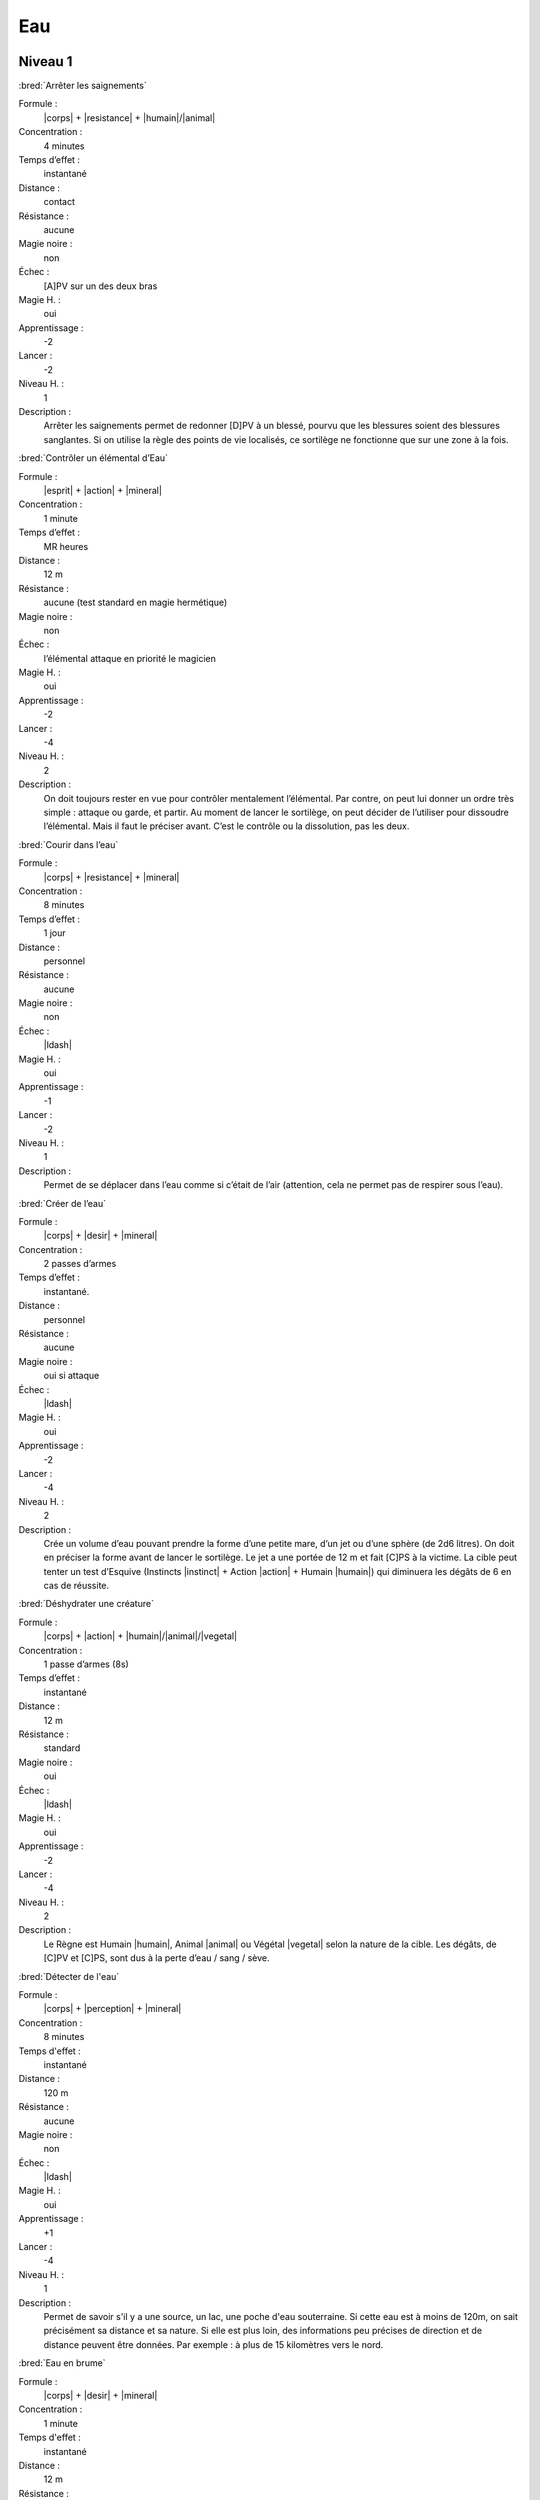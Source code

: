 Eau
===

Niveau 1
--------

:bred:`Arrêter les saignements`

Formule :
    |corps| + |resistance| + |humain|/|animal|
Concentration :
    4 minutes
Temps d’effet : 
    instantané
Distance :
    contact
Résistance :
    aucune
Magie noire :
    non
Échec :
    [A]PV sur un des deux bras
Magie H. :
    oui
Apprentissage :
    -2
Lancer :    
    -2
Niveau H. :
    1
Description :
    Arrêter les saignements permet de redonner [D]PV à un blessé, pourvu que
    les blessures soient des blessures sanglantes. Si on utilise la règle des
    points de vie localisés, ce sortilège ne fonctionne que sur une zone à la
    fois.

:bred:`Contrôler un élémental d’Eau`

Formule : 
    |esprit| + |action| + |mineral|
Concentration :
    1 minute
Temps d’effet :
    MR heures
Distance :
    12 m
Résistance :
    aucune (test standard en magie hermétique)
Magie noire :
    non
Échec :
    l’élémental attaque en priorité le magicien
Magie H. :
    oui
Apprentissage :
    -2
Lancer :
    -4
Niveau H. :
    2
Description :
    On doit toujours rester en vue pour contrôler mentalement l’élémental. Par
    contre, on peut lui donner un ordre très simple : attaque ou garde, et
    partir. Au moment de lancer le sortilège, on peut décider de l’utiliser
    pour dissoudre l’élémental. Mais il faut le préciser avant. C’est le
    contrôle ou la dissolution, pas les deux.

:bred:`Courir dans l’eau`

Formule :
    |corps| + |resistance| + |mineral|
Concentration :
    8 minutes
Temps d’effet :
    1 jour
Distance :
    personnel
Résistance :    
    aucune
Magie noire :
    non
Échec :
    |ldash|
Magie H. :
    oui
Apprentissage :
    -1
Lancer :
    -2
Niveau H. :
    1
Description :
    Permet de se déplacer dans l’eau comme si c’était de l’air (attention, cela
    ne permet pas de respirer sous l’eau).

:bred:`Créer de l’eau`

Formule :
    |corps| + |desir| + |mineral|
Concentration :
    2 passes d’armes
Temps d’effet :
    instantané.
Distance :
    personnel
Résistance :
    aucune
Magie noire :
    oui si attaque
Échec :
    |ldash|
Magie H. :
    oui
Apprentissage :
    -2
Lancer :
    -4
Niveau H. :
    2
Description :
    Crée un volume d’eau pouvant prendre la forme d’une petite mare, d’un jet
    ou d’une sphère (de 2d6 litres). On doit en préciser la forme avant de
    lancer le sortilège. Le jet a une portée de 12 m et fait [C]PS à la
    victime.  La cible peut tenter un test d’Esquive (Instincts |instinct| +
    Action |action| + Humain |humain|) qui diminuera les dégâts de 6 en cas de
    réussite.

:bred:`Déshydrater une créature`

Formule :
    |corps| + |action| + |humain|/|animal|/|vegetal|
Concentration :
    1 passe d’armes (8s)
Temps d’effet :
    instantané
Distance :
    12 m
Résistance :
    standard
Magie noire :
    oui
Échec :
    |ldash|
Magie H. :
    oui
Apprentissage :
    -2
Lancer :
    -4
Niveau H. :
    2
Description :
    Le Règne est Humain |humain|, Animal |animal| ou Végétal |vegetal| selon la
    nature de la cible. Les dégâts, de [C]PV et [C]PS, sont dus à la perte
    d’eau / sang / sève.

:bred:`Détecter de l'eau`

Formule :
    |corps| + |perception| + |mineral|
Concentration :
    8 minutes
Temps d'effet :
    instantané
Distance :
    120 m
Résistance :
    aucune
Magie noire :
    non
Échec :
    |ldash|
Magie H. :
    oui
Apprentissage :
    +1
Lancer :
    -4
Niveau H. :
    1
Description :
    Permet de savoir s'il y a une source, un lac, une poche d'eau souterraine.
    Si cette eau est à moins de 120m, on sait précisément sa distance et sa
    nature. Si elle est plus loin, des informations peu précises de direction
    et de distance peuvent être données. Par exemple : à plus de 15 kilomètres
    vers le nord.

:bred:`Eau en brume`

Formule :
    |corps| + |desir| + |mineral|
Concentration :
    1 minute
Temps d'effet :
    instantané
Distance :
    12 m
Résistance :
    aucune
Magie noire :
    non
Échec :
    |ldash|
Magie H. :
    oui
Apprentissage :
    -1
Lancer :
    -2
Niveau H. :
    1
Description :
    On peut transformer en brume une quantité d'eau équivalente au volume d'un
    corps humain.

:bred:`Eau en glace`

Formule :
    |corps| + |desir| + |mineral|
Concentration :
    1 minute
Temps d'effet :
    instantané
Distance :
    12 m
Résistance :
    aucune
Magie noire :
    non
Échec :
    |ldash|
Magie H. :
    oui
Apprentissage :
    -1
Lancer :
    -2
Niveau H. :
    1
Description :
    On peut transformer en glace une quantité d'eau équivalente au volume d'un
    corps humain.

:bred:`Faire jaillir une source`

Formule :
    |corps| + |desir| + |mineral|
Concentration :
    8 secondes
Temps d'effet :
    MR minutes
Distance :
    120 m
Résistance :
    aucune
Magie noire :
    non
Échec :
    |ldash|
Magie H. :
    oui
Apprentissage :
    -2
Lancer :
    -4
Niveau H. :
    2
Description :
    Ce sort permet de faire jaillir une source de la terre. S'il existe une
    vraie source à cet endroit qui n'attendait que de sortir, l'effet du sort
    est permanent. Sinon il a la durée d'effet indiquée. La source est de
    faible capacité (1d6 litres par minute).

:bred:`Faire pleurer`

Formule :
    |instinct| + |action| + |humain|/|animal|
Concentration :
    1 passe d'armes (8s)
Temps d'effet :
    MR minutes
Distance :
    12 m
Résistance :
    standard
Magie noire :
    oui
Échec :
    |ldash|
Magie H. :
    oui
Apprentissage :
    -1
Lancer :
    -2
Niveau H. :
    2
Description :
    On fait pleurer la créature sans lui causer ni chagrin ni peine. Il s'agit
    juste d'un écoulement lacrymal destiné à brouiller la vue.

:bred:`Faire pleuvoir`

Formule :
    |corps| + |action| + |mineral|
Concentration :
    1 heure
Temps d'effet :
    MR heures
Distance :
    personnel
Résistance :
    aucune
Magie noire :
    non
Échec :
    |ldash|
Magie H. :
    oui
Apprentissage :
    -2
Lancer :
    -4
Niveau H. :
    2
Description :
    Permet de faire pleuvoir pour peu qu'il y ait des nuages (même peu
    nombreux) ou de l'humidité dans l'air.

:bred:`Marcher sur l'eau`

Formule :
    |corps| + |resistance| + |mineral|
Concentration :
    1 minute
Temps d'effet :
    MR minutes
Distance :
    personnel
Résistance :
    aucune
Magie noire :
    non
Échec :
    |ldash|
Magie H. :
    oui
Apprentissage :
    -1
Lancer :
    -2
Niveau H. :
    1
Description :
    On peut porter jusqu'à deux fois son propre poids sans s'enfoncer au-delà
    des chevilles dans l'eau.

----

Niveau 2
--------

:bred:`Appeler un élémental d'Eau`

Formule :
    |corps| + |desir| + |mineral|
Concentration :
    1 heure
Temps d'effet :
    MR jours
Distance :
    12 m
Résistance :
    aucune
Magie noire :
    non
Échec :
    [B]PS
Magie H. :
    oui
Apprentissage :
    -3
Lancer :
    -6
Niveau H. :
    3
Description :
    Il faut avoir à proximité l'équivalent d'au moins le volume d'un corps
    humain en eau. L'élémental sera du type moyen (voir Bestiaire p. |s|
    :pageref:`elemental-moyen-d-eau`). Il est également possible d'utiliser le
    même sortilège quand le magicien est au niveau 3 pour appeler un élémental
    du type fort (mais pas en magie hermétique). On peut retransformer son
    propre élémental en eau avec le même sort, mais cette fois lancé en une
    passe d'armes.

:bred:`Assécher un lieu`

Formule :
    |corps| + |resistance| + |mineral|
Concentration :
    1 jour
Temps d'effet :
    instantané
Distance :
    120 m
Résistance :
    aucune
Magie noire :
    oui
Échec :
    [C]PS, [A]EP
Magie H. :
    oui
Apprentissage :
    -2
Lancer :
    -4
Niveau H. :
    2
Description :
    Toute trace d'eau est supprimée à 120 m autour du magicien (vers le haut et
    vers le bas également), que ce soit dans la terre ou dans l'air. Les
    créatures vivantes suffoquent (perte de [B]PS) ; la terre devient
    poussière.

:bred:`Désespoir`

Formule :
    |coeur| + |action| + |humain|/|animal|
Concentration :
    4 minutes
Temps d'effet :
    MR jours
Distance :
    12 m
Résistance :
    standard
Magie noire :
    oui
Échec :
    |ldash|
Magie H. :
    oui
Apprentissage :
    -2
Lancer :
    -4
Niveau H. :
    2
Description :
    La créature visée devient très malheureuse, à la limite du suicide.

:bred:`Liquéfier un solide`

Formule :
    |corps| + |resistance| + |mineral|
Concentration :
    1 heure
Temps d'effet :
    MR années
Distance :
    contact
Résistance :
    aucune
Magie noire :
    non
Échec :
    [B]PS
Magie H. :
    oui
Apprentissage :
    0
Lancer :
    -6
Niveau H. :
    2
Description :
    Un volume (jusqu'à l'équivalent d'un corps humain) d'une zone de minerai
    est liquéfié. Ce liquide n'est pas de l'eau. Il conserve une partie des
    propriétés physiques du minerai solide. Après la durée de l'effet, il
    retrouve lentement son état premier.

:bred:`Parler aux créatures aquatiques`

Formule :
    |esprit| + |perception| + |animal|
Concentration :
    4 minutes
Temps d'effet :
    MR heures
Distance :
    personnel
Résistance :
    aucune
Magie noire :
    non
Échec :
    |ldash|
Magie H. :
    oui
Apprentissage :
    -2
Lancer :
    -4
Niveau H. :
    2
Description :
    Le magicien comprend et peut communiquer avec les créatures aquatiques.
    Selon le type de la créature, la conversation sera plus ou moins difficile.
    Un dauphin a une conversation plus intéressante qu'un oursin.

:bred:`Respirer dans l'eau`

Formule :
    |corps| + |resistance| + |humain|
Concentration :
    4 minutes
Temps d'effet :
    MR heures
Distance :
    personnel
Résistance :
    aucune
Magie noire :
    non
Échec :
    |ldash|
Magie H. :
    oui
Apprentissage :
    -2
Lancer :
    -4
Niveau H. :
    2
Description :
    Comme son nom l'indique, permet de respirer sous l'eau.

:bred:`Trombes d'eau`

Formule :
    |corps| + |action| + |mineral|
Concentration :
    1 heure
Temps d'effet :
    MR heures
Distance :
    120 m
Résistance :
    aucune
Magie noire :
    non
Échec :
    |ldash|
Magie H. :
    oui
Apprentissage :
    -2
Lancer :
    -4
Niveau H. :
    2
Description :
    Ce sort est efficace même s'il y a peu de nuages au moment de le lancer.
    Par contre, il ne marche pas si le ciel est entièrement dégagé.

----

Niveau 3
--------

:bred:`Commander aux créatures aquatiques`

Formule :
    |instinct| + |action| + |animal|
Concentration :
    12 minutes
Temps d'effet :
    MR heures
Distance :
    12 m
Résistance :
    standard
Magie noire :
    oui
Échec :
    |ldash|
Magie H. :
    oui
Apprentissage :
    -3
Lancer :
    -6
Niveau H. :
    3
Description :
    Les créatures concernées sont toutes celles que l'on peut classer dans la
    catégorie animale. Une fois le sort lancé, on commande à toutes les
    créatures aquatiques qui entrent dans la zone d'effet du sort (12 m autour
    du magicien).

:bred:`Créer une source`

Formule :
    |corps| + |desir| + |mineral|
Concentration :
    12 minutes
Temps d'effet :
    MR années
Distance :
    contact
Résistance :
    aucune
Magie noire :
    non
Échec :
    |ldash|
Magie H. :
    oui
Apprentissage :
    -3
Lancer :
    -6
Niveau H. :
    3
Description :
    Ce sort permet de créer et de faire sortir une source de terre. La source
    est de faible capacité (1d6 litres par minute)

:bred:`Transformation en élémental d'Eau`

Formule :
    |corps| + |desir| + |mineral|
Concentration :
    4 minutes
Temps d'effet :
    MR heures
Distance :
    personnel
Résistance :
    aucune
Magie noire :
    non
Échec :
    |ldash|
Magie H. :
    non
Description :
    Le corps du magicien se liquéfie, il perd toute forme humaine mais reste
    homogène. Il peut se déplacer lentement, ramper, grimper le long d'une
    surface. Il peut également se déplacer à grande vitesse (comme un cheval au
    galop) au sein de l'élément liquide (lac, mer, rivière) ; il respire sous
    l'eau. L'élémental inflige [A]PV et [B]PS de dégâts. Seule une arme
    enchantée peut le blesser, par contre le magicien perd [C]PS au moment de
    la transformation en élémental.

----

